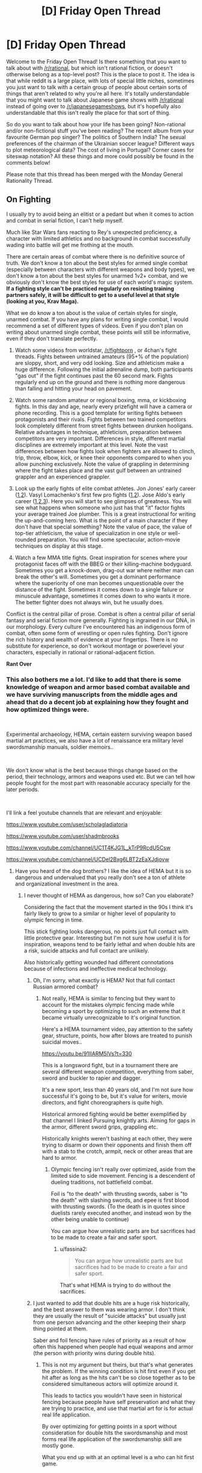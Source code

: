 #+TITLE: [D] Friday Open Thread

* [D] Friday Open Thread
:PROPERTIES:
:Author: AutoModerator
:Score: 17
:DateUnix: 1564153602.0
:DateShort: 2019-Jul-26
:END:
Welcome to the Friday Open Thread! Is there something that you want to talk about with [[/r/rational]], but which isn't rational fiction, or doesn't otherwise belong as a top-level post? This is the place to post it. The idea is that while reddit is a large place, with lots of special little niches, sometimes you just want to talk with a certain group of people about certain sorts of things that aren't related to why you're all here. It's totally understandable that you might want to talk about Japanese game shows with [[/r/rational]] instead of going over to [[/r/japanesegameshows]], but it's hopefully also understandable that this isn't really the place for that sort of thing.

So do you want to talk about how your life has been going? Non-rational and/or non-fictional stuff you've been reading? The recent album from your favourite German pop singer? The politics of Southern India? The sexual preferences of the chairman of the Ukrainian soccer league? Different ways to plot meteorological data? The cost of living in Portugal? Corner cases for siteswap notation? All these things and more could possibly be found in the comments below!

Please note that this thread has been merged with the Monday General Rationality Thread.


** *On Fighting*

I usually try to avoid being an elitist or a pedant but when it comes to action and combat in serial fiction, I can't help myself.

Much like Star Wars fans reacting to Rey's unexpected proficiency, a character with limited athletics and no background in combat successfully wading into battle will get me frothing at the mouth.

There are certain areas of combat where there is no definitive source of truth. We don't know a ton about the best styles for armed single combat (especially between characters with different weapons and body types), we don't know a ton about the best styles for unarmed 1v2+ combat, and we obviously don't know the best styles for use of each world's magic system. *If a fighting style can't be practiced regularly on resisting training partners safely, it will be difficult to get to a useful level at that style (looking at you, Krav Maga).*

What we do know a ton about is the value of certain styles for single, unarmed combat. If you have any plans for writing single combat, I would recommend a set of different types of videos. Even if you don't plan on writing about unarmed single combat, these points will still be informative, even if they don't translate perfectly.

1. Watch some videos from worldstar, [[/r/fightporn]] , or 4chan's fight threads. Fights between untrained amateurs (95+% of the population) are sloppy, short, and very odd looking. Size and athleticism make a huge difference. Following the initial adrenaline dump, both participants "gas out" if the fight continues past the 60 second mark. Fights regularly end up on the ground and there is nothing more dangerous than falling and hitting your head on pavement.

2. Watch some random amateur or regional boxing, mma, or kickboxing fights. In this day and age, nearly every prizefight will have a camera or phone recording. This is a good template for writing fights between protagonists and their rivals. Fights between two trained competitors look completely different from street fights between drunken hooligans. Relative advantages in technique, athleticism, preparation between competitors are very important. Differences in style, different martial disciplines are extremely important at this level. Note the vast differences between how fights look when fighters are allowed to clinch, trip, throw, elbow, kick, or knee their opponents compared to when you allow punching exclusively. Note the value of grappling in determining where the fight takes place and the vast gulf between an untrained grappler and an experienced grappler.

3. Look up the early fights of elite combat athletes. Jon Jones' early career ([[https://youtu.be/P1xq7OkEF14][1]],[[https://www.mma-core.com/videos/Jon_Jones_vs_Stephan_Bonnar_-_UFC_94_-_Full_Fight_-_Part_1/10127150][2]]). Vasyl Lomachenko's first few pro fights ([[https://youtu.be/rVhN7-lXaLw?t=385][1]],[[https://youtu.be/SQ0MPEz-2pw?t=1109][2]]). Jose Aldo's early career ([[https://youtu.be/rIhj4NzgRME][1]],[[https://www.mma-core.com/videos/Jose_Aldo_vs_Alexandre_Franca_Nogueira_WEC_34_Part_1_Full_Fight/10117542][2]],[[https://www.mma-core.com/videos/Jose_Aldo_vs_Mike_Thomas_Brown_WEC_44_Part_1_Full_Fight/10117550][3]]). Here you will start to see glimpses of greatness. You will see what happens when someone who just has that "it" factor fights your average trained Joe plumber. This is a great instructional for writing the up-and-coming hero. What is the point of a main character if they don't have that special something? Note the value of pace, the value of top-tier athleticism, the value of specialization in one style or well-rounded preparation. You will find some spectacular, action-movie techniques on display at this stage.

4. Watch a few MMA title fights. Great inspiration for scenes where your protagonist faces off with the BBEG or their killing-machine bodyguard. Sometimes you get a knock-down, drag-out war where neither man can break the other's will. Sometimes you get a dominant performance where the superiority of one man becomes unquestionable over the distance of the fight. Sometimes it comes down to a single failure or minuscule advantage, sometimes it comes down to who wants it more. The better fighter does not always win, but he usually does.

Conflict is the central pillar of prose. Combat is often a central pillar of serial fantasy and serial fiction more generally. Fighting is ingrained in our DNA, in our morphology. Every culture I've encountered has an indigenous form of combat, often some form of wrestling or open rules fighting. Don't ignore the rich history and wealth of evidence at your fingertips. There is no substitute for experience, so don't workout montage or powerlevel your characters, especially in rational or rational-adjacent fiction.

*Rant Over*
:PROPERTIES:
:Author: Dent7777
:Score: 13
:DateUnix: 1564172246.0
:DateShort: 2019-Jul-27
:END:

*** This also bothers me a lot. I'd like to add that there is some knowledge of weapon and armor based combat available and we have surviving manuscripts from the middle ages and ahead that do a decent job at explaining how they fought and how optimized things were.

​

Experimental archaeology, HEMA, certain eastern surviving weapon based martial art practices, we also have a lot of renaissance era military level swordsmanship manuals, soldier memoirs..

​

We don't know what is the best because things change based on the period, their technology, armors and weapons used etc. But we can tell how people fought for the most part with reasonable accuracy specially for the later periods.

​

I'll link a feel youtube channels that are relevant and enjoyable:

[[https://www.youtube.com/user/scholagladiatoria]]

[[https://www.youtube.com/user/shadmbrooks]]

[[https://www.youtube.com/channel/UC1T4KJG1L_kTrP9RcdU5Csw]]

[[https://www.youtube.com/channel/UCDel2Bxg6LBT2zEaXJdjovw]]
:PROPERTIES:
:Author: fassina2
:Score: 7
:DateUnix: 1564179500.0
:DateShort: 2019-Jul-27
:END:

**** Have you heard of the dog brothers? I like the idea of HEMA but it is so dangerous and undervalued that you really don't see a ton of athlete and organizational investment in the area.
:PROPERTIES:
:Author: Dent7777
:Score: 1
:DateUnix: 1564183218.0
:DateShort: 2019-Jul-27
:END:

***** I never thought of HEMA as dangerous, how so? Can you elaborate?

Considering the fact that the movement started in the 90s I think it's fairly likely to grow to a similar or higher level of popularity to olympic fencing in time.

This stick fighting looks dangerous, no points just full contact with little protective gear. Interesting but I'm not sure how useful it is for inspiration, weapons tend to be fairly lethal and when double hits are a risk, suicide attacks and full contact are unlikely.

Also historically getting wounded had different connotations because of infections and ineffective medical technology.
:PROPERTIES:
:Author: fassina2
:Score: 3
:DateUnix: 1564188097.0
:DateShort: 2019-Jul-27
:END:

****** Oh, I'm sorry, what exactly is HEMA? Not that full contact Russian armored combat?
:PROPERTIES:
:Author: Dent7777
:Score: 1
:DateUnix: 1564192232.0
:DateShort: 2019-Jul-27
:END:

******* Not really, HEMA is similar to fencing but they want to account for the mistakes olympic fencing made while becoming a sport by optimizing to such an extreme that it became virtually unrecognizable to it's original function.

Here's a HEMA tournament video, pay attention to the safety gear, structure, points, how after blows are treated to punish suicidal moves..

[[https://youtu.be/91IIARM5lVs?t=330]]

This is a longsword fight, but in a tournament there are several different weapon competition, everything from saber, sword and buckler to rapier and dagger.

It's a new sport, less than 40 years old, and I'm not sure how successful it's going to be, but it's value for writers, movie directors, and fight choreographers is quite high.

Historical armored fighting would be better exemplified by that channel I linked Pursuing knightly arts. Aiming for gaps in the armor, different sword grips, grappling etc.

Historically knights weren't bashing at each other, they were trying to disarm or down their opponents and finish them off with a stab to the crotch, armpit, neck or other areas that are hard to armor.
:PROPERTIES:
:Author: fassina2
:Score: 4
:DateUnix: 1564193584.0
:DateShort: 2019-Jul-27
:END:

******** Olympic fencing isn't really over optimized, aside from the limited side to side movement. Fencing is a descendent of dueling traditions, not battlefield combat.

Foil is "to the death" with thrusting swords, saber is "to the death" with slashing swords, and epee is first blood with thrusting swords. (To the death is in quotes since duelists rarely executed another, and instead won by the other being unable to continue)

You can argue how unrealistic parts are but sacrifices had to be made to create a fair and safer sport.
:PROPERTIES:
:Author: RetardedWabbit
:Score: 1
:DateUnix: 1564246289.0
:DateShort: 2019-Jul-27
:END:

********* u/fassina2:
#+begin_quote
  You can argue how unrealistic parts are but sacrifices had to be made to create a fair and safer sport.
#+end_quote

That's what HEMA is trying to do without the sacrifices.
:PROPERTIES:
:Author: fassina2
:Score: 1
:DateUnix: 1564252336.0
:DateShort: 2019-Jul-27
:END:


****** I just wanted to add that double hits are a huge risk historically, and the best answer to them was wearing armor. I don't think they are usually the result of "suicide attacks" but usually just from one person advancing and the other keeping their sharp thing pointed at them.

Saber and foil fencing have rules of priority as a result of how often this happened when people had equal weapons and armor (the person with priority wins during double hits).
:PROPERTIES:
:Author: RetardedWabbit
:Score: 1
:DateUnix: 1564244531.0
:DateShort: 2019-Jul-27
:END:

******* This is not my argument but theirs, but that's what generates the problem. If the winning condition is hit first even if you get hit after as long as the hits can't be so close together as to be considered simultaneous actors will optimize around it.

This leads to tactics you wouldn't have seen in historical fencing because people have self preservation and what they are trying to practice, and use that martial art for is for actual real life application.

By over optimizing for getting points in a sport without consideration for double hits the swordsmanship and most forms real life application of the swordsmanship skill are mostly gone.

What you end up with at an optimal level is a who can hit first game.
:PROPERTIES:
:Author: fassina2
:Score: 1
:DateUnix: 1564252049.0
:DateShort: 2019-Jul-27
:END:


*** I suppose what I would add is that people shouldn't use MMA fights as a template for how the fight would /look/, just how fighters look as they skill up and some insight into fighting techniques that you might not have thought of if you didn't think about it (before Royce Gracie did people think the ground game mattered? idk.)

Like, I've been a fan for about 5 years now, and as entertaining and skillful as fights are, and as much as I LOVE grappling, it's... not realistic. It's as close as you can probably get to realistic while still having a sport that isn't waiting for someone to die, but MMA fighters are not literally trying to kill each other. A lot of the time they even /like/ each other. They aren't allowed to fish hook, low blows, soccer kicks, grab clothing, use weapons, leave the confines of the cage, spend too much time trying to wear someone down without advancing position, spike people onto their heads, hit the kidneys, hit the back of the head, fine joint manipulation, headbutts, scratch, bite, poke eyes (unless you're jon jones amirite) etc. Those are all banned, essentially, /because they are very good strategies if you want to injure your opponent/, and that's what people would be doing in realitic.

Also, so many great MMA fighters are women so I just want to point that out as you've applied male pronouns pretty liberally. Nunes in particular, I love her. However I think the Rousey Holm fight is probably instructional about fighting with hubris, or something: maybe watch Rousey Tate II and then Housey Holm for a bit of contrast.
:PROPERTIES:
:Author: MagicWeasel
:Score: 12
:DateUnix: 1564179939.0
:DateShort: 2019-Jul-27
:END:

**** I'm probably Amanda Nunes' #1 fan, so the male pronouns are just because I am writing from my own perspective.

I agree that MMA is not the be all end all for what fights should look like, but I do believe that they are a really good approximation, especially when you take early luta livre and Pancrase matches into account. There, you can see how headbutts, grounded kicks and knees, roundless fights, and more. There were matches where low blows were allowed in the old days, and standing headbutts are legal in lethwai. There are plenty of instances of illegal strikes you've mentioned being used to great effect, but with their illegality it is hard for fighters other than Jon to make them part of their regular game plan.

With that being said, I think historic training methods likely had rules as well, even if actual combat did not. I think MMA is a framework through which you can view other forms of training and combat.

In MMA, we've seen the value of innovation, specialization, well-roundedness, strategy, tactics, psychological warfare, and many other facets of combat. Even if the specifics don't apply to every situation, the story does.
:PROPERTIES:
:Author: Dent7777
:Score: 4
:DateUnix: 1564183047.0
:DateShort: 2019-Jul-27
:END:


**** The very early days of UFC are worth checking out, there really were very few rules back then. It's probably the closest you can get to televised real fights between skilled fighters.

Also, Royce Gracie really did revolutionize everyone's idea of fighting in UFC 1, it's fascinating to watch just for that alone.
:PROPERTIES:
:Author: MayMaybeMaybeline
:Score: 3
:DateUnix: 1564200981.0
:DateShort: 2019-Jul-27
:END:


** [[https://archiveofourown.org/works/9809486]["I've summoned a demon for sex," she said, on the second date and the fourth martini. "It's safe as long as you don't let them talk."]]

/For The Taking/, by lintamande. It's from an established setting so there are canon answers to the questions raised, but I like it more on its own.

("Revelation" is a recent historical event where an anonymous source mass-published the summoning ritual - previously only known to a secretive few.)
:PROPERTIES:
:Author: Roxolan
:Score: 13
:DateUnix: 1564153713.0
:DateShort: 2019-Jul-26
:END:

*** [deleted]
:PROPERTIES:
:Score: 6
:DateUnix: 1564154195.0
:DateShort: 2019-Jul-26
:END:

**** [[https://web.archive.org/web/20180207230845/http://squid314.livejournal.com/332946.html][Better for you if you don't start.]]

 

[[https://www.glowfic.com/posts/575?per_page=100][Filtration]] is I believe the oldest Daevinity story, and the only one I can recall that's entirely contained /in Daevinity/. Daevas are just so much more interesting to strand in other universes and [[https://www.glowfic.com/posts/325?per_page=100][watch the fireworks]].

Mind you, past the inital wariness it's very much a saccharine wish-fulfilment story. Part of the [[https://www.glowfic.com/boards/44][Incandescence]] continuity, and therefore falling prey to the [[https://www.reddit.com/r/rational/comments/bxvocf/d_friday_open_thread/eqf6cqn/][glowfic pattern]], so remember you're allowed to drop it when you get bored.

 

[[https://www.glowfic.com/posts/153?per_page=100][twilight of the idols, baby]] has a daeva summoned into a sci-fi variant of the Silmarillion. The Silmarillion has Melkor and Sauron in it - /high-tech/ Melkor and Sauron - so, not so much with the saccharine wish-fulfilment.

#+begin_quote
  "There are a /million/ people who are /permanently dead because I killed them/ and if the extra Valar demand me on a /platter/ with an /apple/ in my mouth as a fucking sacrifice but they can /fix it/ you produce another fix or you /stand back/."
#+end_quote

 

#+begin_quote
  " - do you prefer I pretend you're okay, or -"

  "I prefer not to prompt anyone to consider my emotional state a particularly salient feature of the situation?"

  "...okay. I'll try."

  "I can produce preferences which aren't that if it's inconvenient."
#+end_quote

Sad Cam is best Cam.

 

I know a couple of other cool Daevinity stories - even some where Cam isn't the protagonist! - but they're super deep into their respective continuities, can't get to them without a ton of glowfic context.
:PROPERTIES:
:Author: Roxolan
:Score: 8
:DateUnix: 1564162181.0
:DateShort: 2019-Jul-26
:END:

***** I'll definitely be looking into this. That quoted dialogue is real stilted, though, oof.
:PROPERTIES:
:Author: dinoseen
:Score: 1
:DateUnix: 1564240840.0
:DateShort: 2019-Jul-27
:END:

****** Glowfics (or at least the most prolific writers) have a lot of characters who speak like that, in carefully-phrased unambiguous sentences.
:PROPERTIES:
:Author: Roxolan
:Score: 1
:DateUnix: 1564245384.0
:DateShort: 2019-Jul-27
:END:

******* I dunno if that's how I'd describe it. Marked for Death's "Clear Communication no Jutsu" manages the same thing without sounding weird.
:PROPERTIES:
:Author: dinoseen
:Score: 1
:DateUnix: 1564276761.0
:DateShort: 2019-Jul-28
:END:

******** I haven't read that one, but I'll mark that as another reason to.
:PROPERTIES:
:Author: Roxolan
:Score: 1
:DateUnix: 1564304583.0
:DateShort: 2019-Jul-28
:END:

********* It's good stuff. It's a quest that isn't written in second person and therefor not intolerable. It's actually pretty rational and well written too, there's a minimum of quest weirdness.
:PROPERTIES:
:Author: dinoseen
:Score: 1
:DateUnix: 1564331040.0
:DateShort: 2019-Jul-28
:END:


** [[/r/neoliberal]] is doing a charity drive on Monday for the Against Malaria Foundation. I figured I'd just share and encourage more people to donate.

Also thinking it'd be neat if this sub could do a charity drive at some point.
:PROPERTIES:
:Score: 10
:DateUnix: 1564174299.0
:DateShort: 2019-Jul-27
:END:


** Ive decided to get into audio narration. I know quite a bit of this community does podcasts. Does anyone have recommendations for microphones to record with?

I was thinking Blue Yeti seems to give me the most bang for my buck. I dont want to drop too much money on a mic.
:PROPERTIES:
:Author: SkyTroupe
:Score: 4
:DateUnix: 1564154907.0
:DateShort: 2019-Jul-26
:END:

*** I've got a Blue Yeti and while it is a good value mic, it may not necessarily be the best choice for audio narration. If your environment is a little loud, it will pick up a lot of things other than your voice.

Honestly, the room or environment where you record is more important than the quality of your mic, 9 times out of 10.

[[https://www.reddit.com/r/VoiceActing/comments/8iw0pf/would_a_usb_mic_be_good_for_doing_voice_acting_as/dyvabqa/][This comment]] recommends a setup.
:PROPERTIES:
:Author: Dent7777
:Score: 7
:DateUnix: 1564169208.0
:DateShort: 2019-Jul-26
:END:

**** Perfect. I'll definitely check this out. Thanks!
:PROPERTIES:
:Author: SkyTroupe
:Score: 2
:DateUnix: 1564171326.0
:DateShort: 2019-Jul-27
:END:

***** No problem, GL
:PROPERTIES:
:Author: Dent7777
:Score: 2
:DateUnix: 1564172970.0
:DateShort: 2019-Jul-27
:END:


*** For a whopping £14 off Amazon, the Neewer NW-7000 is probably the best bang for your buck. Voice recording gets into very marginal gains very quickly. I don't use it much, and certainly not for anything professional, but I have no concerns with it when I do. I use some light EQ mostly calibrated by ear, and after some noise reduction to remove the sound of the computer fans I honestly would struggle to tell the difference with a professional setup.

How much you want to spend is more determined by how much you're willing to spend for finish, rather than some price floor you have to hop over. It's not at all like headphones or speakers where £14 mostly gets you garbage.
:PROPERTIES:
:Author: Veedrac
:Score: 3
:DateUnix: 1564168783.0
:DateShort: 2019-Jul-26
:END:

**** Im just using it to casually record for my own pleasure so $20 is perfect. If I end up getting real into it I can start doing more later.

Do you mean equalizing by EQ?
:PROPERTIES:
:Author: SkyTroupe
:Score: 3
:DateUnix: 1564171301.0
:DateShort: 2019-Jul-27
:END:

***** u/Veedrac:
#+begin_quote
  Do you mean equalizing by EQ?
#+end_quote

Yes.

To be precise, [[https://i.imgur.com/e6TVcEO.png][this is the curve I use]]. All of 300Hz-3kHz is already pretty flat and it's only the lows and highs that need a greater nudge, so without equalization it sounds a bit sharp, though still presentable. This is also to personal taste for my voice, and might not reflect the mic itself too exactly.
:PROPERTIES:
:Author: Veedrac
:Score: 3
:DateUnix: 1564172822.0
:DateShort: 2019-Jul-27
:END:

****** I know absolutely nothing about sound mixing but I shall attempt to equalize it in audacity to the best of my ability.
:PROPERTIES:
:Author: SkyTroupe
:Score: 1
:DateUnix: 1564174012.0
:DateShort: 2019-Jul-27
:END:


** Just went on a second date which involved hanging out in the vicinity of the world deaf conference while using a false identity of being [My Name], English/[Specific Indigenous Australian Language] interpreter. It was... actually excellent. (OK I'm extremely smitten. CouteauBleu, comment dit-on smitten en francais ?)

In more relevant, less smitten news, I've got dates for Berlin and Amsterdam now if anyone wants to organise a meetup.
:PROPERTIES:
:Author: MagicWeasel
:Score: 3
:DateUnix: 1564164903.0
:DateShort: 2019-Jul-26
:END:

*** Séduite? Charmée? Ensorcelée?
:PROPERTIES:
:Author: CouteauBleu
:Score: 2
:DateUnix: 1564240054.0
:DateShort: 2019-Jul-27
:END:

**** Oooo merci! Let's go with ensorcelée, but I don't know if it has the same old fashioned charm.

I should make a strawpoll on whether people prefer:

a) weasel love life updates

b) weasel travel updates

c) weasel "isn't france weird" updates (actually, CB, can you buy cooking oil in a spray bottle here because I'm going to get my parents to bring me some from Australia if you can't).

d) weasel silence

e) to be added to weasel's travel live update Signal chat to receive all of the above in real time (..... if you want that PM me and I'll probably add you to it I guess)
:PROPERTIES:
:Author: MagicWeasel
:Score: 2
:DateUnix: 1564240588.0
:DateShort: 2019-Jul-27
:END:

***** Don't know about the cooking oil.

All types of updates are welcome.
:PROPERTIES:
:Author: CouteauBleu
:Score: 1
:DateUnix: 1564263617.0
:DateShort: 2019-Jul-28
:END:

****** [personal details omitted because i should not reddit while smitten]

if you come across me in the next few weeks i'll probably be walking on a small cloud of joy because it's pretty nice tbh.

thank you for subscribing to the "MW lovelife update" feed. to unsubscribe please type "That was very interesting! I love hearing your persepective on this sort of thing."
:PROPERTIES:
:Author: MagicWeasel
:Score: 1
:DateUnix: 1564269818.0
:DateShort: 2019-Jul-28
:END:

******* u/CouteauBleu:
#+begin_quote
  thank you for subscribing to the "MW lovelife update" feed. to unsubscribe please type "That was very interesting! I love hearing your persepective on this sort of thing."
#+end_quote

Well, really, it's like social media. I don't care /that much/ about seeing your updates, but I don't want you to stop either, and every so often there's something really interesting that I want to know more about or comment on.
:PROPERTIES:
:Author: CouteauBleu
:Score: 1
:DateUnix: 1564305681.0
:DateShort: 2019-Jul-28
:END:

******** I'm sure you are eagerly awaiting the first time such an interesting thing manifests 😉
:PROPERTIES:
:Author: MagicWeasel
:Score: 2
:DateUnix: 1564305940.0
:DateShort: 2019-Jul-28
:END:


** Can anyone help me with a time travel story?

You have successfully invented a time travel device. Congratulations!

However, the question you need to answer is when you go back in time, there are two possibilities. Are you creating a new timeline as if it's a fork where the two branches correspond to the original and new timelines, or are you overwriting the old timeline with a different one? One allows for an infinite number of timelines and the other only allows for one timeline.

The issue is resolved if you can send back objects to the past. If you are only receiving objects/messages from the future, then you know that there is only one timeline because otherwise you wouldn't exist to remember anything being sent back to the past. On the other hand, if you remember sending something back to the past, then you know that multiple timelines exist and that you are unluckily in the branch of the original timeline (actually it's still possible to only receive things from the future if there are multiple timelines, it's just that it only happens in the 'final branch' where no one ever time travels ever again).

My issue is, what if you can not send anything to the past, and that you can only send yourself directly when time traveling. Both methods of time travel seem as if they look identical from the perspective of the time traveler and I can't think of a test for you to distinguish between the two types of time travel after time traveling.
:PROPERTIES:
:Author: xamueljones
:Score: 3
:DateUnix: 1564232355.0
:DateShort: 2019-Jul-27
:END:

*** The only method I can think of is to identify what mechanisms are allowing for the time travel. Since we usually take the existence of time travel as an axiom for our setting, we can't use this trick, but if I were ever in this situation in the real world I would analyse how the mechanisms for time travel evolve from other mechanics. Unfortunately a dissatisfying answer.
:PROPERTIES:
:Author: causalchain
:Score: 2
:DateUnix: 1564234890.0
:DateShort: 2019-Jul-27
:END:


*** u/onestojan:
#+begin_quote
  Are you creating a new timeline as if it's a fork where the two branches correspond to the original and new timelines, or are you overwriting the old timeline with a different one?
#+end_quote

Send yourself something (bury a ring) and "the lack of something" (steal the family jewels) to the future. More dangerously you can use the "[[https://en.wikipedia.org/wiki/Grandfather_paradox][grandfather paradox]]" (without killing the grandfather) and slightly alter a family event:

#+begin_quote
  Despite its title, the grandfather paradox does not exclusively regard the contradiction of killing one's own grandfather to prevent one's birth. Rather, the paradox regards any action that alters the past, since there is a contradiction whenever the past becomes different from the way it was.
#+end_quote

When you go "back to the future", you will have your answer. If the ring is there and the family jewels are missing you are overwriting the timeline. If not you are creating a new timeline.

Looking forward to your story!

Edit: small correction
:PROPERTIES:
:Author: onestojan
:Score: 2
:DateUnix: 1564236549.0
:DateShort: 2019-Jul-27
:END:


** Some hot takes on media criticism:

- There are no "apple to oranges" comparisons: you can compare anything to anything else and people do it all time. Maybe you'll decide not to watch Stranger Things tomorrow but to play Dark Souls instead. Just because one has a completely different aspect to it (gameplay) doesn't mean that you can't compare its other aspects or even the whole work to the other one and find one better as a whole. It applies outside of art too: just about everyone thinks it's ok if you think going out with friends is better than watching the latest GOT season. If you agree with /that/ and then you can't say comparing books to films or action movies to drama movies is not valid. Not saying every kind of comparison is valid (e.g. you can't fault GOT for not having enough gameplay) but you can always compare how much you enjoyed each experience or whether something is better to spend your time with.

- There is a hierarchy of mediums from best to worst roughly: books, tv shows, films, anime, video games, comic books. While you can find works from any medium that are better that others in any other medium it's difficult to find as many great works in the lower tier mediums than in the higher tier mediums. And no Sturgeon's law doesn't work; the standards for what video game or comic book fans consider as a great story are a lot lower than what book or film fans do. I believe this is related to the barriers of entry to the medium (lower is always better), to the demographics that each medium attracts and the industry monopolies that have captured each medium.
:PROPERTIES:
:Author: Hypervisor
:Score: 5
:DateUnix: 1564171638.0
:DateShort: 2019-Jul-27
:END:

*** I would /mostly/ agree about your hierarchy of mediums of content delivery. However, I'd shunt anime to the bottom of the list. If you remove [[https://tvtropes.org/pmwiki/pmwiki.php/Main/ExcusePlot][Excuse Plot]] video games and competitive multiplayer crap and sports games, just focusing on nothing but long single-player story-driven games (which really ought to be considered something separate from the rest of the video games), I feel like the standards for anime are lower. No. I feel like the standards for anime are low.

Also, VR will move to the top of the list somewhere between 2027 and 2035 once it finally gets its ish together. VR is the final medium.
:PROPERTIES:
:Author: ElizabethRobinThales
:Score: 5
:DateUnix: 1564205764.0
:DateShort: 2019-Jul-27
:END:

**** I agree that anime is pretty low, but I wouldn't quite put it at the bottom. It's badness is mostly due to strange factors of Japanese markets and production committees. However, when we're talking about the capabilities of different art forms, anime has incredible potential /in theory/ because you can communicate very unrealistic ideas and scenes without millions of dollars of CGI and it will look /good/. Textual prose can do this too, but it's totally dependent on the reader's capacity for imagination and many people don't have much at all.

I disagree that VR is the final art form. It was thinking about arts a thousand years from now, you'd have VR, the future version of tabletop role-playing games, and some kind of comic that perfectly uses images where images are optimal and prose where prose is optimal, but still has no sense of time of its own, unlike the first two.
:PROPERTIES:
:Author: AmeteurOpinions
:Score: 4
:DateUnix: 1564229668.0
:DateShort: 2019-Jul-27
:END:


**** To be clear, my hierarchy is on how many great works each medium has not on how high or low are the standards that its fans have. I would agree with that anime fans have lower standards than gamers.

That said, I still think anime has a bigger amount of great stories than (single-player story-driven) games. Video game stories have characters and plots that are little or no better than your average Hollywood action movie (but on tv-series-like length) and their worldbuilding has no ounce of originality in it, always aping the most popular sci-fi and (especially) fantasy tropes. Meanwhile, while most anime do promote their terrible clichés they very often try making unique worlds and systems (with the best of them succeeding) and while most characters are full of melodrama or edginess the best ones turn out to be realistic while video games only know how to write 'action movie heroes'.

I guess for me it mostly comes down to this: if I am in the mood for good gameplay I will find a non-story-driven video game to play because those tend to have the best gameplay. Whereas if I am in the mood for a good story I see little that story-driven video games offer that other mediums don't do better. I can see why one would want to avoid anime. But if you are looking for SFF and/or action in an audiovisual medium I don't think there aren't many options outside of anime.
:PROPERTIES:
:Author: Hypervisor
:Score: 2
:DateUnix: 1564228933.0
:DateShort: 2019-Jul-27
:END:


*** u/Veedrac:
#+begin_quote
  And no Sturgeon's law doesn't work; the standards for what video game or comic book fans consider as a great story are a lot lower than what book or film fans do.
#+end_quote

Uh, as someone who likes some of all these genres I think I'm still entitled to claim Sturgeon's law? I think your order is pretty weird, frankly.
:PROPERTIES:
:Author: Veedrac
:Score: 2
:DateUnix: 1564284400.0
:DateShort: 2019-Jul-28
:END:


** Hi, guys! I just need help finding a Rational book. It involved a woman trying to discover the origin of strange alien insects. I don't really remember much else.
:PROPERTIES:
:Author: STRONKInTheRealWay
:Score: 2
:DateUnix: 1564194510.0
:DateShort: 2019-Jul-27
:END:

*** Long shot, but [[https://en.wikipedia.org/wiki/Story_of_Your_Life][Story of Your Life by Ted Chiang?]]
:PROPERTIES:
:Author: Badewell
:Score: 1
:DateUnix: 1564214695.0
:DateShort: 2019-Jul-27
:END:

**** Nope, but thank you!
:PROPERTIES:
:Author: STRONKInTheRealWay
:Score: 2
:DateUnix: 1564235439.0
:DateShort: 2019-Jul-27
:END:


** So, I'll just throw this in here in case someone knows.

I've been thinking of writing something like a novel myself (though I don't think it fits in with "the Characteristics of Rational Fiction") and I'm thinking of hosting it on Wordpress, since I want it to have the main story and something like a glosarry, but I'm unsure if it'll work if I just host it without a free plan or if there's any othr good websites to host something like this.

Hence I'm asking if anyone has suggestion for a good hosting service or if anyone has knowledge on how hosting on wordpress works.
:PROPERTIES:
:Author: mateox2x
:Score: 1
:DateUnix: 1564181099.0
:DateShort: 2019-Jul-27
:END:

*** Great move. Free hosting, you only need a domain:

[[https://infinityfree.net/]]

[[https://www.onlydomains.com/]] Cheap domains
:PROPERTIES:
:Author: fassina2
:Score: 1
:DateUnix: 1564189738.0
:DateShort: 2019-Jul-27
:END:


*** If you are not looking to monetize, just use AO3. If you are, well, amazon.
:PROPERTIES:
:Author: Izeinwinter
:Score: 1
:DateUnix: 1564220237.0
:DateShort: 2019-Jul-27
:END:

**** Yeah, I thought of using AO3 but I'm having trouble pulling something off I want to do.

Though I might just need to play around with it more.
:PROPERTIES:
:Author: mateox2x
:Score: 1
:DateUnix: 1564221265.0
:DateShort: 2019-Jul-27
:END:
